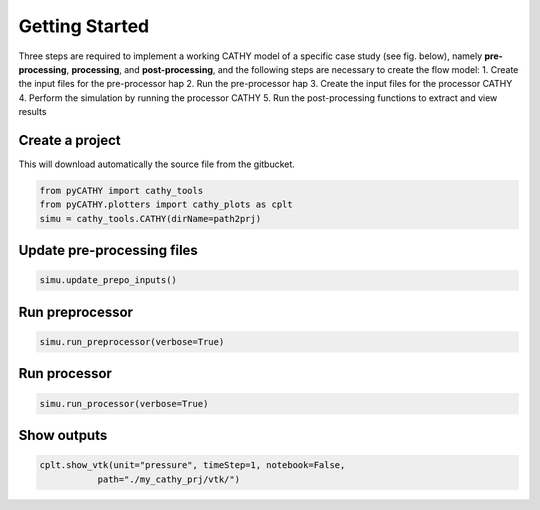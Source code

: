 .. _gettingstarted:

Getting Started
===============
    
Three steps are required to implement a working CATHY model of a specific case study (see fig. below), namely **pre-processing**, **processing**, and **post-processing**, and the following steps are necessary to create the flow model:
1. Create the input files for the pre-processor hap
2. Run the pre-processor hap
3. Create the input files for the processor CATHY
4. Perform the simulation by running the processor CATHY
5. Run the post-processing functions to extract and view results
    
    
.. image:: ../img/Francesca_instructions.png
  :width: 700
  :alt: Getting started
  
  
  
Create a project 
----------------

This will download automatically the source file from the gitbucket.

.. code:: bash

   from pyCATHY import cathy_tools
   from pyCATHY.plotters import cathy_plots as cplt
   simu = cathy_tools.CATHY(dirName=path2prj)


Update pre-processing files 
---------------------------

.. code:: bash

   simu.update_prepo_inputs()

Run preprocessor
----------------

.. code:: bash

   simu.run_preprocessor(verbose=True)
   

Run processor
-------------

.. code:: bash

   simu.run_processor(verbose=True)

Show outputs
------------

.. code:: bash

   cplt.show_vtk(unit="pressure", timeStep=1, notebook=False,
              path="./my_cathy_prj/vtk/")
   
   
